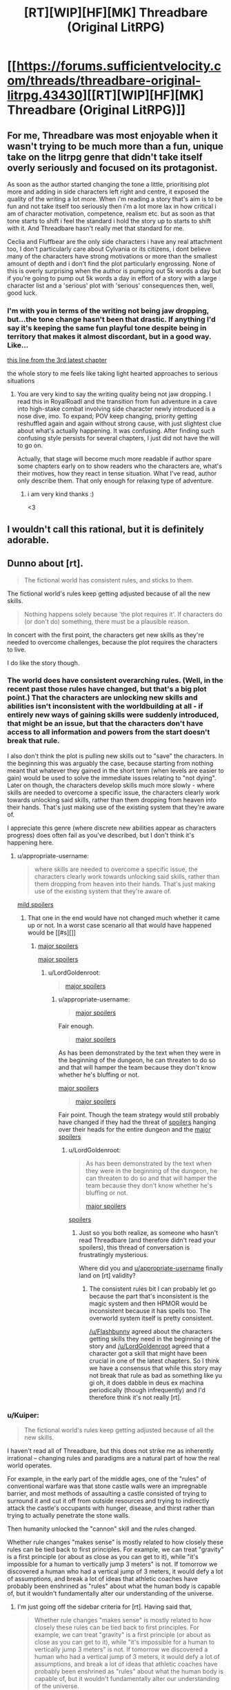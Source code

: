 #+TITLE: [RT][WIP][HF][MK] Threadbare (Original LitRPG)

* [[https://forums.sufficientvelocity.com/threads/threadbare-original-litrpg.43430][[RT][WIP][HF][MK] Threadbare (Original LitRPG)]]
:PROPERTIES:
:Author: _immute_
:Score: 55
:DateUnix: 1516494439.0
:DateShort: 2018-Jan-21
:END:

** For me, Threadbare was most enjoyable when it wasn't trying to be much more than a fun, unique take on the litrpg genre that didn't take itself overly seriously and focused on its protagonist.

As soon as the author started changing the tone a little, prioritising plot more and adding in side characters left right and centre, it exposed the quality of the writing a lot more. When i'm reading a story that's aim is to be fun and not take itself too seriously then i'm a lot more lax in how critical i am of character motivation, competence, realism etc. but as soon as that tone starts to shift i feel the standard i hold the story up to starts to shift with it. And Threadbare hasn't really met that standard for me.

Ceclia and Fluffbear are the only side characters i have any real attachment too, I don't particularly care about Cylvania or its citizens, i dont believe many of the characters have strong motivations or more than the smallest amount of depth and i don't find the plot particularly engrossing. None of this is overly surprising when the author is pumping out 5k words a day but if you're going to pump out 5k words a day in effort of a story with a large character list and a 'serious' plot with 'serious' consequences then, well, good luck.
:PROPERTIES:
:Author: sparkc
:Score: 32
:DateUnix: 1516499259.0
:DateShort: 2018-Jan-21
:END:

*** I'm with you in terms of the writing not being jaw dropping, but...the tone change hasn't been that drastic. If anything I'd say it's keeping the same fun playful tone despite being in territory that makes it almost discordant, but in a good way. Like...

[[#s][this line from the 3rd latest chapter]]

the whole story to me feels like taking light hearted approaches to serious situations
:PROPERTIES:
:Author: Croktopus
:Score: 1
:DateUnix: 1516689598.0
:DateShort: 2018-Jan-23
:END:

**** You are very kind to say the writing quality being not jaw dropping. I read this in RoyalRoadl and the transition from fun adventure in a cave into high-stake combat involving side character newly introduced is a nose dive, imo. To expand; POV keep changing, priority getting reshuffled again and again without strong cause, with just slightest clue about what's actually happening. It was confusing. After finding such confusing style persists for several chapters, I just did not have the will to go on.

Actually, that stage will become much more readable if author spare some chapters early on to show readers who the characters are, what's their motives, how they react in tense situation. What I've read, author only describe them. That only enough for relaxing type of adventure.
:PROPERTIES:
:Author: sambelulek
:Score: 2
:DateUnix: 1516836442.0
:DateShort: 2018-Jan-25
:END:

***** i am very kind thanks :)

<3
:PROPERTIES:
:Author: Croktopus
:Score: 1
:DateUnix: 1516908953.0
:DateShort: 2018-Jan-25
:END:


** I wouldn't call this rational, but it is definitely adorable.
:PROPERTIES:
:Author: VorpalAuroch
:Score: 9
:DateUnix: 1516523147.0
:DateShort: 2018-Jan-21
:END:


** Dunno about [rt].

#+begin_quote
  The fictional world has consistent rules, and sticks to them.
#+end_quote

The fictional world's rules keep getting adjusted because of all the new skills.

#+begin_quote
  Nothing happens solely because 'the plot requires it'. If characters do (or don't do) something, there must be a plausible reason.
#+end_quote

In concert with the first point, the characters get new skills as they're needed to overcome challenges, because the plot requires the characters to live.

I do like the story though.
:PROPERTIES:
:Author: appropriate-username
:Score: 20
:DateUnix: 1516496395.0
:DateShort: 2018-Jan-21
:END:

*** The world does have consistent overarching rules. (Well, in the recent past those rules have changed, but that's a big plot point.) That the characters are unlocking new skills and abilities isn't inconsistent with the worldbuilding at all - if entirely new ways of gaining skills were suddenly introduced, that might be an issue, but that the characters don't have access to all information and powers from the start doesn't break that rule.

I also don't think the plot is pulling new skills out to "save" the characters. In the beginning this was arguably the case, because starting from nothing meant that whatever they gained in the short term (when levels are easier to gain) would be used to solve the immediate issues relating to "not dying". Later on though, the characters develop skills much more slowly - where skills are needed to overcome a specific issue, the characters clearly work towards unlocking said skills, rather than them dropping from heaven into their hands. That's just making use of the existing system that they're aware of.

I appreciate this genre (where discrete new abilities appear as characters progress) does often fail as you've described, but I don't think it's happening here.
:PROPERTIES:
:Author: Flashbunny
:Score: 8
:DateUnix: 1516499693.0
:DateShort: 2018-Jan-21
:END:

**** u/appropriate-username:
#+begin_quote
  where skills are needed to overcome a specific issue, the characters clearly work towards unlocking said skills, rather than them dropping from heaven into their hands. That's just making use of the existing system that they're aware of.
#+end_quote

[[#s][mild spoilers]]
:PROPERTIES:
:Author: appropriate-username
:Score: 5
:DateUnix: 1516500395.0
:DateShort: 2018-Jan-21
:END:

***** That one in the end would have not changed much whether it came up or not. In a worst case scenario all that would have happened would be [[#s][]]
:PROPERTIES:
:Author: LordGoldenroot
:Score: 4
:DateUnix: 1516506291.0
:DateShort: 2018-Jan-21
:END:

****** [[#s][major spoilers]]

[[#s][major spoilers]]
:PROPERTIES:
:Author: appropriate-username
:Score: 3
:DateUnix: 1516509020.0
:DateShort: 2018-Jan-21
:END:

******* u/LordGoldenroot:
#+begin_quote
  [[#s][major spoilers]]
#+end_quote
:PROPERTIES:
:Author: LordGoldenroot
:Score: 4
:DateUnix: 1516518281.0
:DateShort: 2018-Jan-21
:END:

******** u/appropriate-username:
#+begin_quote
  [[#s][major spoilers]]
#+end_quote

Fair enough.

#+begin_quote
  [[#s][major spoilers]]
#+end_quote

As has been demonstrated by the text when they were in the beginning of the dungeon, he can threaten to do so and that will hamper the team because they don't know whether he's bluffing or not.

[[#s][major spoilers]]

#+begin_quote
  [[#s][major spoilers]]
#+end_quote

Fair point. Though the team strategy would still probably have changed if they had the threat of [[#s][spoilers]] hanging over their heads for the entire dungeon and the [[#s][major spoilers]]
:PROPERTIES:
:Author: appropriate-username
:Score: 2
:DateUnix: 1516553851.0
:DateShort: 2018-Jan-21
:END:

********* u/LordGoldenroot:
#+begin_quote
  As has been demonstrated by the text when they were in the beginning of the dungeon, he can threaten to do so and that will hamper the team because they don't know whether he's bluffing or not.

  [[#s][major spoilers]]
#+end_quote

[[#s][spoilers]]
:PROPERTIES:
:Author: LordGoldenroot
:Score: 3
:DateUnix: 1516585119.0
:DateShort: 2018-Jan-22
:END:

********** Just so you both realize, as someone who hasn't read Threadbare (and therefore didn't read your spoilers), this thread of conversation is frustratingly mysterious.

Where did you and [[/u/appropriate-username][u/appropriate-username]] finally land on [rt] validity?
:PROPERTIES:
:Author: vaegrim
:Score: 1
:DateUnix: 1516916930.0
:DateShort: 2018-Jan-26
:END:

*********** The consistent rules bit I can probably let go because the part that's inconsistent is the magic system and then HPMOR would be inconsistent because it has spells too. The overworld system itself is pretty consistent.

[[/u/Flashbunny]] agreed about the characters getting skills they need in the beginning of the story and [[/u/LordGoldenroot]] agreed that a character got a skill that might have been crucial in one of the latest chapters. So I think we have a consensus that while this story may not break that rule as bad as something like yu gi oh, it does dabble in deus ex machina periodically (though infrequently) and I'd therefore think it's not really [rt].
:PROPERTIES:
:Author: appropriate-username
:Score: 2
:DateUnix: 1516917882.0
:DateShort: 2018-Jan-26
:END:


*** u/Kuiper:
#+begin_quote
  The fictional world's rules keep getting adjusted because of all the new skills.
#+end_quote

I haven't read all of Threadbare, but this does not strike me as inherently irrational -- changing rules and paradigms are a natural part of how the real world operates.

For example, in the early part of the middle ages, one of the "rules" of conventional warfare was that stone castle walls were an impregnable barrier, and most methods of assaulting a castle consisted of trying to surround it and cut it off from outside resources and trying to indirectly attack the castle's occupants with hunger, disease, and thirst rather than trying to actually penetrate the stone walls.

Then humanity unlocked the "cannon" skill and the rules changed.

Whether rule changes "makes sense" is mostly related to how closely these rules can be tied back to first principles. For example, we can treat "gravity" is a first principle (or about as close as you can get to it), while "it's impossible for a human to vertically jump 3 meters" is not. If tomorrow we discovered a human who had a vertical jump of 3 meters, it would defy a lot of assumptions, and break a lot of ideas that athletic coaches have probably been enshrined as "rules" about what the human body is capable of, but it wouldn't fundamentally alter our understanding of the universe.
:PROPERTIES:
:Author: Kuiper
:Score: 4
:DateUnix: 1516502287.0
:DateShort: 2018-Jan-21
:END:

**** I'm just going off the sidebar criteria for [rt]. Having said that,

#+begin_quote
  Whether rule changes "makes sense" is mostly related to how closely these rules can be tied back to first principles. For example, we can treat "gravity" is a first principle (or about as close as you can get to it), while "it's impossible for a human to vertically jump 3 meters" is not. If tomorrow we discovered a human who had a vertical jump of 3 meters, it would defy a lot of assumptions, and break a lot of ideas that athletic coaches have probably been enshrined as "rules" about what the human body is capable of, but it wouldn't fundamentally alter our understanding of the universe.
#+end_quote

I'd argue that depends on how the jump was accomplished. If it was done because there was faster than light communication between the jumper's nerves and muscles, that's pretty major. Same if it was done because energy was created out of nothing to give lift and same if during the jump the jumper's bones magically withstood the pressure despite material physics dictating that they should break.

If the jump is within the range of possibility provided by human biology and it happened because of training, etc. then sure it wouldn't mean much for the world of academia.

[[#s][mild spoilers]]
:PROPERTIES:
:Author: appropriate-username
:Score: 0
:DateUnix: 1516509986.0
:DateShort: 2018-Jan-21
:END:

***** [[#s][minor spoilers]]
:PROPERTIES:
:Author: BoilingLeadBath
:Score: 2
:DateUnix: 1516551369.0
:DateShort: 2018-Jan-21
:END:

****** Yeah ok fair point. With magic on the table all bets are pretty much off with regards to physics consistency. I guess bullet point #4 applies more to everything else in the story if a story has magical elements.
:PROPERTIES:
:Author: appropriate-username
:Score: 1
:DateUnix: 1516551647.0
:DateShort: 2018-Jan-21
:END:

******* Well, I dunno if magic eliminates a tendency (or reasonable expectation on the part of the audience) for consistency of physics.

Magic in threadbare seems to "just do what it's supposed to": healing /increases health/... Why do you ask? What's that have do do with the /giblets/? I would be surprised if something had mechanistic consequences. (but not that surprised - as someone noted, the author is going /fast/ and is quite eager to introduce new details... (Nevermind that characters have pretty solid plot armor.))
:PROPERTIES:
:Author: BoilingLeadBath
:Score: 1
:DateUnix: 1516555637.0
:DateShort: 2018-Jan-21
:END:

******** I don't think healing is as big a departure from the laws of nature as something like teleportation is. Healing in golems in particular seems to be pretty straightforward because they're just cloth and stuffing so the stuffing can repair its host by just dividing until it finishes filling its container like mold or bacteria and then the cloth can repair itself like skin in humans. Healing in humans and animals can be explained by some factor that reduces the odds of cancer since AFAIK the biggest hurdle to rapid healing in animals in nature is cancer resulting from cell division that is too rapid to correct for genetic mistakes.

There's nothing in nature that can suggest any method for teleportation to be possible, that's why I think once that's introduced physics go out of the window.
:PROPERTIES:
:Author: appropriate-username
:Score: 1
:DateUnix: 1516556431.0
:DateShort: 2018-Jan-21
:END:

********* Really, "rapid healing by accelerated cell division" runs aground on the shores of modern physics just as hard as teleportation, it just bothers your intuitions less.

(For what it's worth, the "healing" thing bothers my intuitions less too. My sense is that "(living) objects change over time" is fairly natural, while things having to move through space at a finite speed is an object permanence thing, or something innate in the way I run my visio-spatial sketchpad.)

That said, we've been pretty sure that the world of Threadbare doesn't run on physics for a /long/ time. [[#s][spoilers]]
:PROPERTIES:
:Author: BoilingLeadBath
:Score: 2
:DateUnix: 1516573328.0
:DateShort: 2018-Jan-22
:END:

********** u/appropriate-username:
#+begin_quote
  Really, "rapid healing by accelerated cell division" runs aground on the shores of modern physics just as hard as teleportation,
#+end_quote

Why? It's just cells moving faster, not instantaneously, right?
:PROPERTIES:
:Author: appropriate-username
:Score: 2
:DateUnix: 1516639591.0
:DateShort: 2018-Jan-22
:END:

*********** It's possible that we have different definitions of "fast" here. I'm expecting "heal" to cure a stab wound in less than 6 seconds. (1D6/round or so, right?)

1) Normal healing is a metabolically expensive process. It takes a lot of calories to do, and generates a lot of waste heat. Where's the heat go? (First law of thermodynamics)

2) There was loss of blood and perhaps other tissues. These need to be replaced. Where's the mass come from? (Conservation of mass)

3) Cells depend on enzymically catalyzed chemical reactions to do things like heal - reactions which often only don't go faster because the enzymes are working full time - "rate limited by availability of enzymes". Healing magic would either have to provide this cellular machinery (not enough room to put it), change the laws of chemistry (requires changes to how quantum mechanics works), or change how fast time goes (yikes).
:PROPERTIES:
:Author: BoilingLeadBath
:Score: 1
:DateUnix: 1516749417.0
:DateShort: 2018-Jan-24
:END:

************ Yeah 6 seconds probably does violate physics. To address your concerns when a longer timespan is the baseline though:

#+begin_quote
  Where's the heat go?
#+end_quote

Radiated from the skin. So I guess a 6 second heal would leave whoever is healing that way with burns.

#+begin_quote
  There was loss of blood and perhaps other tissues. These need to be replaced. Where's the mass come from?
#+end_quote

Same place the mass comes from in any other healing, the nutrients broken down from previously ingested food/fats.

#+begin_quote
  Cells depend on enzymically catalyzed chemical reactions to do things like heal - reactions which often only don't go faster because the enzymes are working full time - "rate limited by availability of enzymes". Healing magic would either have to provide this cellular machinery (not enough room to put it), change the laws of chemistry (requires changes to how quantum mechanics works), or change how fast time goes (yikes).
#+end_quote

Maybe a new enzyme that would make for a better catalyzer and therefore faster reactions? It's not physically impossible for a better enzyme to do that, is it?
:PROPERTIES:
:Author: appropriate-username
:Score: 1
:DateUnix: 1516762612.0
:DateShort: 2018-Jan-24
:END:

************* Eh, Ok, actually doing the calculations for relatively minor healing (the 10g of muscle required to close the stab wound - that number pulled from thin air) shows that it only requires about 9000J of energy to be dissipated. While this would boil the effected tissue twice over if done instantly, it could probably wouldn't cook anything if it happened over a couple minutes.

Over a couple minute time frame, you can probably scavenge the required protein from the blood, though you'll be essentially loosing a small quantity (~1/3 pint) and replacing it with saline. You almost certainly need new blood vessels to form to feed the rapidly growing tissue, but that's no big deal, I suppose.

I'm pretty sure you still need the literal "exotic magical nanoassembly" function of the exogenous enzymes, but you /might/ still be in the same genre.
:PROPERTIES:
:Author: BoilingLeadBath
:Score: 3
:DateUnix: 1516840092.0
:DateShort: 2018-Jan-25
:END:

************** I'm not sure where you're getting the "boiling twice over" part.

9 kJ is 2151 calories, which is enough to raise body-temperature water (probably not too far off) to boiling point, and then convert it into steam approximately 0.4 times. You'd suffer severe local burns, but it wouldn't be boiling the tissue.

As for the general argument, I'm not convinced you couldn't get around that. For example, by storing reservoirs of these building blocks/enzymes/more efficient enzymes throughout the body, paired with more nutrient flow in the blood than typical, with damage triggering a local release. This would especially be the case if the healing process was prioritized. For example, stop bleeding fast, rebuild a basic "scaffold" within a seconds/a minute, and then fully regenerate the tissue and restore functionality between minutes to maybe an hour.

I mean, we're talking about non-real world fiction, so there's already a certain level of suspension of disbelief involved.
:PROPERTIES:
:Author: Seiglerfone
:Score: 1
:DateUnix: 1517111831.0
:DateShort: 2018-Jan-28
:END:

*************** Earlier, and below, I am assuming the energy consumption during healing occurs only in the tissues being healed:

2000calories / 10 grams = 200 c/g = Δ200°C

200°C is twice the boiling point of water, so "boil it twice over". If we wish to be pedantic, we may note that, of course, the liquid can't reach 200°C - it boils first, so instead:

10g water @ 40°C + 200c/g → 7.5g water @ 100°C + 2.5g steam @ 100°C

Depending on the speed of the healing, this steam either: Doesn't exist, because the healing is slow enough that conduction ensures that the tissues never get that hot; escapes slowly, cooking the adjacent tissues in the wound; violently blows the healed tissue apart, as 1 cm³ rapidly tries to occupy 2000 cm³.

The above of course entails making a silly assumption that these enzymatic processes continue, regardless of the temperature of the place that they are occurring - but that's half the point. Steam is hot; if the tissue gets hot enough to boil, things like "replace the damaged proteins with intact ones" become impossible, as the new ones are immediately denatured (cooked; destroyed) by the heat. (And it should be noted that conventional enzymes are proteins, BTW.)

(BTW, I like how you kept three/four digits on my calculations. Let's just say that my sources were of the ±10% nature, and that only got worse during the three steps of mental math involved...)

--------------

Anyways, yes, if you wish to modify the body in advance if the insult, more options open up. My own opinion is that, at that point, you might as well just replace the flesh with magical steel, but to each his own...
:PROPERTIES:
:Author: BoilingLeadBath
:Score: 1
:DateUnix: 1517170646.0
:DateShort: 2018-Jan-28
:END:

**************** I'm aware.

I kept the same number of digits for the purpose of valid comparison back to your figures, not because I was implying anything about the precision of those values.

I disagree. Replacing the flesh with magical steel is entirely less believable than having an organic system that is designed/has developed to facilitate rapid regeneration.
:PROPERTIES:
:Author: Seiglerfone
:Score: 1
:DateUnix: 1517189030.0
:DateShort: 2018-Jan-29
:END:


***** Does no one remember teleportation being used by Melos's gang when they first go for the house?
:PROPERTIES:
:Author: Exadra
:Score: 1
:DateUnix: 1517328580.0
:DateShort: 2018-Jan-30
:END:

****** I dunno if he used that same skill but even if he did it won't change much because the timing is very convenient regardless.
:PROPERTIES:
:Author: appropriate-username
:Score: 1
:DateUnix: 1517328898.0
:DateShort: 2018-Jan-30
:END:


*** Hm. I get what you're saying here, though in these respects, I'm not sure how the story differs from /Worth the Candle/, except that the latter has the protagonist questioning the nature of the text.
:PROPERTIES:
:Author: _immute_
:Score: 3
:DateUnix: 1516499216.0
:DateShort: 2018-Jan-21
:END:

**** Character development in /Worth the Candle/ is much deeper. The problem of Threadbare is it's difficult to add much character depth to toy bear. He/It don't have history or memories. It's quite like to write about non-humanoid alien. It's either too human or too alien to care. The protagonist character is threadbare by necessity.
:PROPERTIES:
:Author: serge_cell
:Score: 4
:DateUnix: 1516520497.0
:DateShort: 2018-Jan-21
:END:


**** I haven't read it. Is there a completed volume of the story out? Would you recommend it?
:PROPERTIES:
:Author: appropriate-username
:Score: 2
:DateUnix: 1516500541.0
:DateShort: 2018-Jan-21
:END:

***** The story is divided into 'books' and there are three 'books' completed i believe. It's the most popular fiction posted to this subreddit at the moment, based on upvotes. Personally it's by far my favourite ongoing serial.

EDIT: Second most popular behind MOL
:PROPERTIES:
:Author: sparkc
:Score: 7
:DateUnix: 1516501075.0
:DateShort: 2018-Jan-21
:END:

****** u/appropriate-username:
#+begin_quote
  It's the most popular fiction posted to this subreddit at the moment,
#+end_quote

"At the moment" is kinda vague but by upvotes and discussion this subreddit is a "mother of learning" discussion and fan forum that sometimes talks about rationality and other stories.

#+begin_quote
  The story is divided into 'books' and there are three 'books' completed i believe. Personally it's by far my favourite ongoing serial.
#+end_quote

Thanks :)
:PROPERTIES:
:Author: appropriate-username
:Score: 8
:DateUnix: 1516501563.0
:DateShort: 2018-Jan-21
:END:

******* u/sparkc:
#+begin_quote
  "At the moment" is kinda vague but by upvotes and discussion this subreddit is a "mother of learning" discussion and fan forum that sometimes talks about rationality and other stories.
#+end_quote

I feel like upvotes within this sub is a reasonable metric of popularity and that popularity among [[/r/rational][r/rational]] subscribers is useful evidence to give to someone posting to this sub if they're trying to determine whether to start a fiction.

If i completely misunderstood you and you're comment was aimed at my misstatement that WTC was the most popular fic on this sub then yes, MOL is more popular though i did edit my comment to this effect immediately after posting and realising.
:PROPERTIES:
:Author: sparkc
:Score: 2
:DateUnix: 1516502481.0
:DateShort: 2018-Jan-21
:END:

******** u/appropriate-username:
#+begin_quote
  If i completely misunderstood you and you're comment was aimed at my misstatement that WTC was the most popular fic on this sub then yes, MOL is more popular though i did edit my comment to this effect immediately after posting and realising.
#+end_quote

Yeah I missed the edit, my bad.
:PROPERTIES:
:Author: appropriate-username
:Score: 1
:DateUnix: 1516503138.0
:DateShort: 2018-Jan-21
:END:


** Hmmm, this looks new to me.

Not very rational, but a ton of fun so far...

/Reads until/ *Golemist* + *Ruler*...

/Blinks/

Oh good, self-replicating machines can't possibly go wrong...
:PROPERTIES:
:Author: RynnisOne
:Score: 1
:DateUnix: 1516601723.0
:DateShort: 2018-Jan-22
:END:

*** They have souls and sentience, I wouldn't call them machines.
:PROPERTIES:
:Author: appropriate-username
:Score: 3
:DateUnix: 1516639675.0
:DateShort: 2018-Jan-22
:END:
